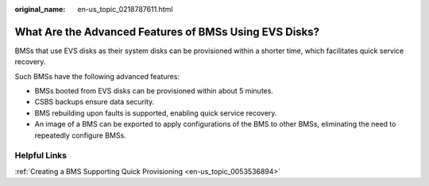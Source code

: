 :original_name: en-us_topic_0218787611.html

.. _en-us_topic_0218787611:

What Are the Advanced Features of BMSs Using EVS Disks?
=======================================================

BMSs that use EVS disks as their system disks can be provisioned within a shorter time, which facilitates quick service recovery.

Such BMSs have the following advanced features:

-  BMSs booted from EVS disks can be provisioned within about 5 minutes.
-  CSBS backups ensure data security.
-  BMS rebuilding upon faults is supported, enabling quick service recovery.
-  An image of a BMS can be exported to apply configurations of the BMS to other BMSs, eliminating the need to repeatedly configure BMSs.

Helpful Links
-------------

:ref:`Creating a BMS Supporting Quick Provisioning <en-us_topic_0053536894>`
